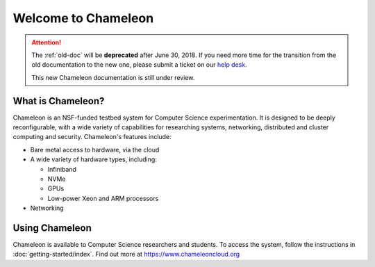 ====================
Welcome to Chameleon
====================

.. role:: redbold

.. attention:: 
    The :ref:`old-doc` will be **deprecated** after :redbold:`June 30, 2018`. If you need more time for the transition from the old documentation to the new one, please submit a ticket on our `help desk <https://www.chameleoncloud.org/user/help/>`_.
    
    This new Chameleon documentation is still :redbold:`under review`. 

What is Chameleon?
__________________

Chameleon is an NSF-funded testbed system for Computer Science experimentation. It is designed to
be deeply reconfigurable, with a wide variety of capabilities for researching systems, networking,
distributed and cluster computing and security. Chameleon's features include:

* Bare metal access to hardware, via the cloud
* A wide variety of hardware types, including:

  * Infiniband
  * NVMe
  * GPUs
  * Low-power Xeon and ARM processors

* Networking

Using Chameleon
_______________

Chameleon is available to Computer Science researchers and students. To access the system, follow the 
instructions in :doc:`getting-started/index`. Find out more at https://www.chameleoncloud.org
